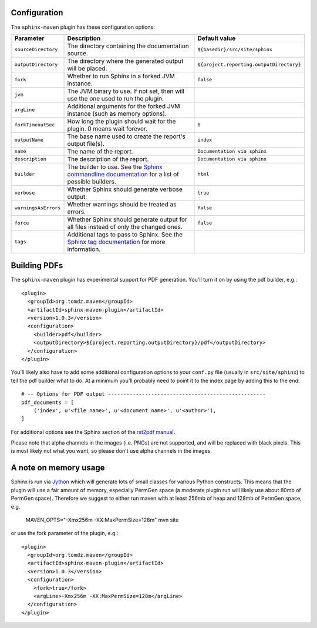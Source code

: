 .. _`Sphinx commandline documentation`: http://sphinx.pocoo.org/man/sphinx-build.html?highlight=command%20line
.. _`Sphinx tag documentation`: http://sphinx.pocoo.org/markup/misc.html#tags
.. _`Jython`: http://www.jython.org/
.. _`rst2pdf manual`: http://lateral.netmanagers.com.ar/static/manual.pdf

Configuration
=============

The ``sphinx-maven`` plugin has these configuration options:

==================== ================================================================================================= ========================================
Parameter            Description                                                                                       Default value
==================== ================================================================================================= ========================================
``sourceDirectory``  The directory containing the documentation source.                                                ``${basedir}/src/site/sphinx``
``outputDirectory``  The directory where the generated output will be placed.                                          ``${project.reporting.outputDirectory}``
``fork``             Whether to run Sphinx in a forked JVM instance.                                                   ``false``
``jvm``              The JVM binary to use. If not set, then will use the one used to run the plugin.
``argLine``          Additional arguments for the forked JVM instance (such as memory options).
``forkTimeoutSec``   How long the plugin should wait for the plugin. 0 means wait forever.                             ``0``
``outputName``       The base name used to create the report's output file(s).                                         ``index``
``name``             The name of the report.                                                                           ``Documentation via sphinx``
``description``      The description of the report.                                                                    ``Documentation via sphinx``
``builder``          The builder to use. See the `Sphinx commandline documentation`_ for a list of possible builders.  ``html``
``verbose``          Whether Sphinx should generate verbose output.                                                    ``true``
``warningsAsErrors`` Whether warnings should be treated as errors.                                                     ``false``
``force``            Whether Sphinx should generate output for all files instead of only the changed ones.             ``false``
``tags``             Additional tags to pass to Sphinx. See the `Sphinx tag documentation`_ for more information.
==================== ================================================================================================= ========================================

Building PDFs
=============

The ``sphinx-maven`` plugin has experimental support for PDF generation. You'll turn it on
by using the pdf builder, e.g.::

    <plugin>
      <groupId>org.tomdz.maven</groupId>
      <artifactId>sphinx-maven-plugin</artifactId>
      <version>1.0.3</version>
      <configuration>
        <builder>pdf</builder>
        <outputDirectory>${project.reporting.outputDirectory}/pdf</outputDirectory>
      </configuration>
    </plugin>

You'll likely also have to add some additional configuration options to your ``conf.py``
file (usually in ``src/site/sphinx``) to tell the pdf builder what to do. At a minimum
you'll probably need to point it to the index page by adding this to the end::

    # -- Options for PDF output ---------------------------------------------------
    pdf_documents = [
        ('index', u'<file name>', u'<document name>', u'<author>'),
    ]

For additional options see the Sphinx section of the `rst2pdf manual`_.

Please note that alpha channels in the images (i.e. PNGs) are not supported, and will be replaced with
black pixels. This is most likely not what you want, so please don't use alpha channels in the images.

A note on memory usage
======================

Sphinx is run via `Jython`_ which will generate lots of small classes for various Python constructs. This means that
the plugin will use a fair amount of memory, especially PermGen space (a moderate plugin run will likely use about 80mb
of PermGen space). Therefore we suggest to either run maven with at least 256mb of heap and 128mb of PermGen space, e.g.

    MAVEN_OPTS="-Xmx256m -XX:MaxPermSize=128m" mvn site

or use the fork parameter of the plugin, e.g.::

    <plugin>
      <groupId>org.tomdz.maven</groupId>
      <artifactId>sphinx-maven-plugin</artifactId>
      <version>1.0.3</version>
      <configuration>
        <fork>true</fork>
        <argLine>-Xmx256m -XX:MaxPermSize=128m</argLine>
      </configuration>
    </plugin>

